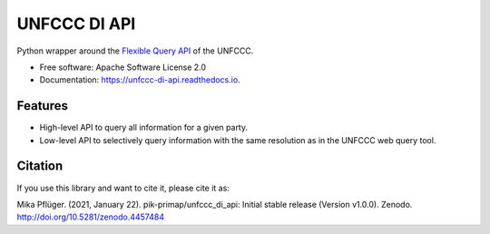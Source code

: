 =============
UNFCCC DI API
=============


.. image:: https://img.shields.io/pypi/v/unfccc_di_api.svg
        :target: https://pypi.python.org/pypi/unfccc_di_api
        :alt: PyPI release

.. image:: https://readthedocs.org/projects/unfccc-di-api/badge/?version=latest
        :target: https://unfccc-di-api.readthedocs.io/en/latest/?badge=latest
        :alt: Documentation

.. image:: https://zenodo.org/badge/DOI/10.5281/zenodo.4457484.svg
   :target: https://doi.org/10.5281/zenodo.4457484


Python wrapper around the `Flexible Query API <https://di.unfccc.int/flex_annex1>`_ of
the UNFCCC.


* Free software: Apache Software License 2.0
* Documentation: https://unfccc-di-api.readthedocs.io.


Features
--------

* High-level API to query all information for a given party.
* Low-level API to selectively query information with the same resolution as in the
  UNFCCC web query tool.

Citation
--------
If you use this library and want to cite it, please cite it as:

Mika Pflüger. (2021, January 22). pik-primap/unfccc_di_api: Initial stable release
(Version v1.0.0). Zenodo. http://doi.org/10.5281/zenodo.4457484
